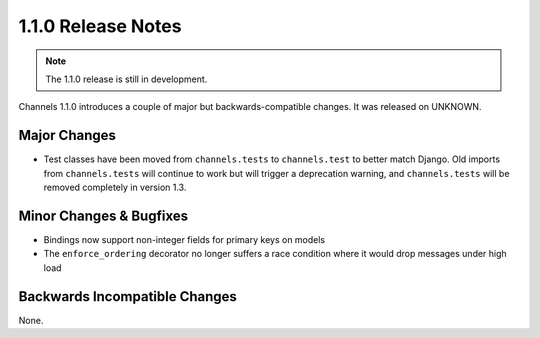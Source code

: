 1.1.0 Release Notes
===================

.. note::
    The 1.1.0 release is still in development.

Channels 1.1.0 introduces a couple of major but backwards-compatible changes.
It was released on UNKNOWN.

Major Changes
-------------

* Test classes have been moved from ``channels.tests`` to ``channels.test``
  to better match Django. Old imports from ``channels.tests`` will continue to
  work but will trigger a deprecation warning, and ``channels.tests`` will be
  removed completely in version 1.3.

Minor Changes & Bugfixes
------------------------

* Bindings now support non-integer fields for primary keys on models

* The ``enforce_ordering`` decorator no longer suffers a race condition where
  it would drop messages under high load


Backwards Incompatible Changes
------------------------------

None.
